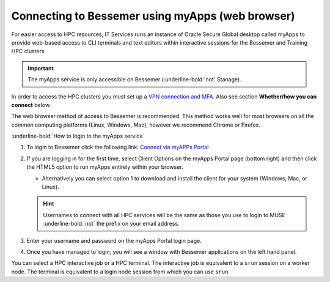 .. _myapps:

Connecting to Bessemer using myApps (web browser)
==================================================

For easier access to HPC resources,  IT Services runs an instance of Oracle Secure Global desktop called myApps to provide web-based access to CLI terminals and
text editors within interactive sessions for the Bessemer and Training HPC clusters.


.. important:: 
    
    The myApps service is only accessible on Bessemer (:underline-bold:`not` Stanage).

In order to access the HPC clusters you must set up a `VPN connection and MFA <https://www.sheffield.ac.uk/it-services/vpn>`_. 
Also see section **Whether/how you can connect** below. 

The web browser method of access to Bessemer is recommended. This method works well for most browsers on all the common 
computing platforms (Linux, Windows, Mac), however we recommend Chrome or Firefox.

:underline-bold:`How to login to the myApps service`


#. To login to Bessemer click the following link: `Connect via myAPPs Portal <https://myapps.shef.ac.uk/sgd/index.jsp?langSelected=en>`_
#. If you are logging in for the first time, select Client Options on the myApps Portal page (bottom right) and 
   then click the HTML5 option to run myApps entirely within your browser.

   * Alternatively you can select option 1 to download and install the client for your system (Windows, Mac, or Linux).

   .. hint::
    Usernames to connect with all HPC services will be the same as those you use to login to MUSE :underline-bold:`not` the prefix on your email address.

#. Enter your username and password on the myApps Portal login page.
#. Once you have managed to login, you will see a window with Bessemer applications on the left hand panel.

You can select a HPC interactive job or a HPC terminal.
The interactive job is equivalent to a ``srun`` session on a worker node.
The terminal is equivalent to a login node session from which you can use ``srun``.
